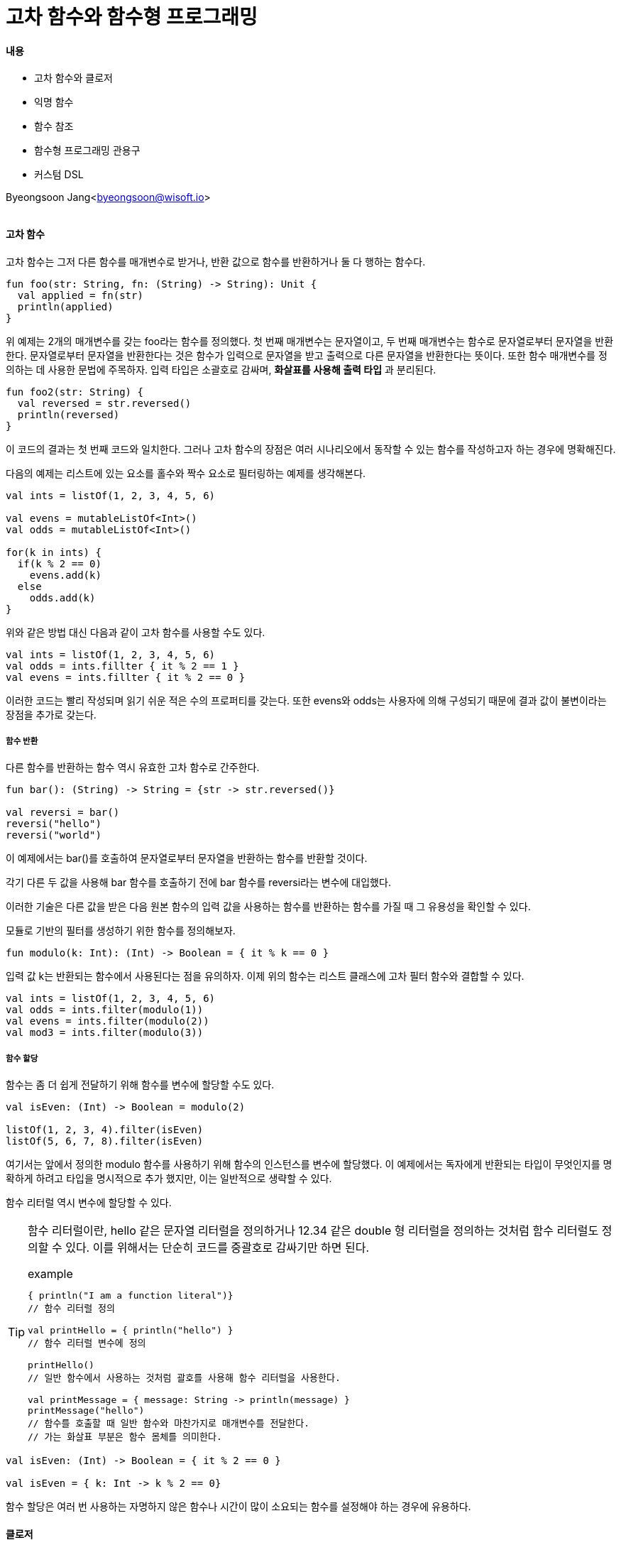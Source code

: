 = 고차 함수와 함수형 프로그래밍

:icons: font
:Author: Byeongsoon Jang
:Email: byeongsoon@wisoft.io
:Date: 2018.04.25
:Revision: 1.0

==== 내용

- 고차 함수와 클로저
- 익명 함수
- 함수 참조
- 함수형 프로그래밍 관용구
- 커스텀 DSL

Byeongsoon Jang<byeongsoon@wisoft.io>

|===
|===

==== 고차 함수

고차 함수는 그저 다른 함수를 매개변수로 받거나, 반환 값으로 함수를 반환하거나 둘 다 행하는 함수다.

[source, java]
----
fun foo(str: String, fn: (String) -> String): Unit {
  val applied = fn(str)
  println(applied)
}
----

위 예제는 2개의 매개변수를 갖는 foo라는 함수를 정의했다.
첫 번째 매개변수는 문자열이고, 두 번째 매개변수는 함수로 문자열로부터 문자열을 반환한다.
문자열로부터 문자열을 반환한다는 것은 함수가 입력으로 문자열을 받고 출력으로 다른 문자열을 반환한다는 뜻이다.
또한 함수 매개변수를 정의하는 데 사용한 문법에 주목하자.
입력 타입은 소괄호로 감싸며, *화살표를 사용해 출력 타입* 과 분리된다.

[source, java]
----
fun foo2(str: String) {
  val reversed = str.reversed()
  println(reversed)
}
----

이 코드의 결과는 첫 번째 코드와 일치한다.
그러나 고차 함수의 장점은 여러 시나리오에서 동작할 수 있는 함수를 작성하고자 하는 경우에 명확해진다.

다음의 예제는 리스트에 있는 요소를 홀수와 짝수 요소로 필터링하는 예제를 생각해본다.

[source, java]
----
val ints = listOf(1, 2, 3, 4, 5, 6)

val evens = mutableListOf<Int>()
val odds = mutableListOf<Int>()

for(k in ints) {
  if(k % 2 == 0)
    evens.add(k)
  else
    odds.add(k)
}
----

위와 같은 방법 대신 다음과 같이 고차 함수를 사용할 수도 있다.

[source, java]
----
val ints = listOf(1, 2, 3, 4, 5, 6)
val odds = ints.fillter { it % 2 == 1 }
val evens = ints.fillter { it % 2 == 0 }
----

이러한 코드는 빨리 작성되며 읽기 쉬운 적은 수의 프로퍼티를 갖는다. 또한 evens와 odds는 사용자에 의해 구성되기 때문에 결과 값이 불변이라는 장점을 추가로 갖는다.

===== 함수 반환

다른 함수를 반환하는 함수 역시 유효한 고차 함수로 간주한다.

[source, java]
----
fun bar(): (String) -> String = {str -> str.reversed()}

val reversi = bar()
reversi("hello")
reversi("world")
----

이 예제에서는 bar()를 호출하여 문자열로부터 문자열을 반환하는 함수를 반환할 것이다.

각기 다른 두 값을 사용해 bar 함수를 호출하기 전에 bar 함수를 reversi라는 변수에 대입했다.

이러한 기술은 다른 값을 받은 다음 원본 함수의 입력 값을 사용하는 함수를 반환하는 함수를 가질 때 그 유용성을 확인할 수 있다.

모듈로 기반의 필터를 생성하기 위한 함수를 정의해보자.

[source, java]
----
fun modulo(k: Int): (Int) -> Boolean = { it % k == 0 }
----

입력 값 k는 반환되는 함수에서 사용된다는 점을 유의하자.
이제 위의 함수는 리스트 클래스에 고차 필터 함수와 결합할 수 있다.

[source, java]
----
val ints = listOf(1, 2, 3, 4, 5, 6)
val odds = ints.filter(modulo(1))
val evens = ints.filter(modulo(2))
val mod3 = ints.filter(modulo(3))
----

===== 함수 할당

함수는 좀 더 쉽게 전달하기 위해 함수를 변수에 할당할 수도 있다.

[source, java]
----
val isEven: (Int) -> Boolean = modulo(2)

listOf(1, 2, 3, 4).filter(isEven)
listOf(5, 6, 7, 8).filter(isEven)
----

여기서는 앞에서 정의한 modulo 함수를 사용하기 위해 함수의 인스턴스를 변수에 할당했다.
이 예제에서는 독자에게 반환되는 타입이 무엇인지를 명확하게 하려고 타입을 명시적으로 추가 했지만,
이는 일반적으로 생략할 수 있다.

함수 리터럴 역시 변수에 할당할 수 있다.

[TIP]
====
함수 리터럴이란,
hello 같은 문자열 리터럴을 정의하거나 12.34 같은 double 형 리터럴을 정의하는 것처럼 함수 리터럴도 정의할 수 있다.
이를 위해서는 단순히 코드를 중괄호로 감싸기만 하면 된다.

.example
[source, java]
----
{ println("I am a function literal")}
// 함수 리터럴 정의

val printHello = { println("hello") }
// 함수 리터럴 변수에 정의

printHello()
// 일반 함수에서 사용하는 것처럼 괄호를 사용해 함수 리터럴을 사용한다.

val printMessage = { message: String -> println(message) }
printMessage("hello")
// 함수를 호출할 때 일반 함수와 마찬가지로 매개변수를 전달한다.
// 가는 화살표 부분은 함수 몸체를 의미한다.
----


====

[source, java]
----
val isEven: (Int) -> Boolean = { it % 2 == 0 }

val isEven = { k: Int -> k % 2 == 0}
----

함수 할당은 여러 번 사용하는 자명하지 않은 함수나 시간이 많이 소요되는 함수를 설정해야 하는 경우에 유용하다.

==== 클로저

함수형 프로그래밍에서 클로저는 바깥 스코프에 정의된 변수와 매개변수에 접근할 수 있는 함수다.
클로저는 이러한 변수를 '감싼다'라고 표현하기 때문에 클로저라는 이름을 갖게 됐다.

다음 예제는 데이터베이스에서 이름을 가져온 다음 몇가지 검색 기준에 부합하는 이름만 필터링하는 예제이다.

[source, java]
----
class Student(val firstName: String, val lastName: String)

fun loadStudents(): List = ...
// 데이터베이스에서 정보를 가져오는 내용~~~

fun students(nameToMatch: String): List<Student> {
  return loadStudents().filter {
    it.lastName == nameToMatch
  }
}
----

필터 메소드로 전달된 함수 리터럴이 바깥 함수에 있는 매개변수를 사용한다는 것을 주목.

클로저는 지역변수에도 접근할 수 있다.

클로저는 클로저가 감싼 변수를 변경할 수도 있다.

[source, java]
----
var containNegative = false

va ints = listOf(1, 2, 3, 4, 5, 6)
ints.forEach {
  if(it < 0)
    containNegative = true
}
----

==== 익명 함수

고차 함수를 사용하다 보면 특히 함수의 길이가 짧은 경우 함수 리터럴을 사용해 함수를 호출하곤 한다.

[source, java]
----
listOf(1, 2, 3).filter { it > 1 }
----

위와 같이 리터럴을 사용할 때는 반환 값을 명시할 수 없다.
그러나 코틀린 컴파일러가 반환 타입을 추론할 것이기 때문에 이는 문제가 되지 않는다.

그러나 명시적으로 반환 타입을 명시하고 싶을 수도 있다.
이러한 상황에서 익명 함수라 불리는 함수를 사용할 수 있다.

[source, java]
----
fun(a: String, b: String): String = a + b

val ints = listOf(1, 2, 3)
val evens = ints.filter(fun(k: Int) = k % 2 == 0)
// 매개변수 타입도 추론할 수 있다면 매개변수 타입 역시 생략할 수 있다.
val evens = ints.filter(fun(k) = k % 2 == 0)
----

==== 함수 참조

===== 최상위 함수 참조

최상위 함수가 있고 이를 사용하고자 할 경우에는 어떨까?

[source, java]
----
fun isEven(k: Int): Boolean = k % 2 == 0

val ints = listOf(1, 2 ,3, 4, 5)
ints.filter { isEven(it) }
----

또 다른 방법으로는 함수 참조라 불리는 기능을 사용하는 것이다.

[source, java]
----
val ints = listOf(1, 2, 3, 4, 5)
ints.filter(::isEven)
----

[IMPORTANT]
====
'::' 문법이 이름 앞에서 사용된다는 점을 유의하자.

확장 함수나 멤버 함수에도 사용할 수 있다.
접두사로 클래스명을 적어주면 된다.
====

===== 멤버 함수 참조와 확장 함수 참조

함수 참조는 확장 함수와 멤버 함수에도 사용될 수 있으며, 이 경우에는 클래스 이름을 접두사로 붙인다.

[source, java]
----
// 정슈형에 isOdd라는 확장 함수를 다음과 같으 정의한다.
fun Int.isOdd(): Boolean = this % 1 == 0

// 함수 리터럴 내부에서도 평소와 같이 이를 사용할 수 있다.
val ints = listOf(1,2,3,4,5)
ints.filter { it.isOdd }

// 다음과 같이 사용해도 된다.
val ints = listOf(1,2,3,4,5)
ints.filter(Int::isOdd)
----

여러 매개 변수를 받는 함수의 경우를 보자.

[source, java]
----
fun foo(a: Double, b: Double, f: (Double, Double) -> Double) = f(a, b)

// foo 실행하는 코드
foo(1.0, 2.0, { a, b -> Math.pow(a, b) })
// foo 실행하는 또 다른 방법
foo (1.0, 2.0, Math::pow)
----

===== 바운드 참조

코틀린에서는 특정 인스턴스에 바인딩되는 함수 참조를 가질 수 있다.
이는 :: 연산자 앞에 표현식을 사용할 수 있다는 뜻이다.

다음의 두 예제를 비교해보자.

[source, java]
----
// 언바운드 참조
fun String.equalsIgnoreCase(other: String) = this.toLowerCase() == other.toLowerCase()

listOf("bar","foo", "moo", "boo").filter {
  (String::equalsIgnoreCase)("bar",it)
}
----

위 예제는 대소문자와 관계없이 동등성을 비교하는 단순한 함수를 가지며, 이 함수에 함수 참조를 만드는 경우
(String, String) -> Boolean이라는 시그니처를 갖는다.

[source, java]
----
// 바운더 참조
fun String.equalsIgnoreCase(other: String) = this.toLowerCase() == other.toLowerCase()

listOf("bar", "foo", "moo", "boo").filter("bar"::equalsIgnoreCase)
----

두 번째 예제는 equalsIgnoreCase에 대해 똑같은 정의를 사용했으며,
수신자인 bar에 바운드 참조를 사용할 수 있었다.
위 경우는 결과적으로 (String) -> Boolean 시그니처를 갖는 함수를 갖게 된다.

==== 함수 리터럴 수신자

코틀린에서는 함수 매개변수가 호출될 때 수신자를 받도록 함수 매개변수를 정의할 수 있다.
다음과 같은 문법을 사용해 이러한 동작을 수행하 수 있다.

[source,java]
----
// foo 함수 몸체 내수에서 fn 함수를 호출할 경우 문자열 인스턴스에서 해당 함수를 호출하도록 요구된다.
fun foo(fn: String.() -> Boolean): Unit {
  "string".fn()
}
----

이 기능은 익명함수에서도 동작한다.

[source, java]
----
val substring = fun String.(substr: String): Boolean = this.contains(substr)
"hello".substring("ello")
----
